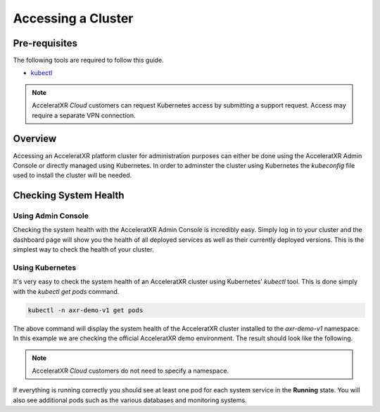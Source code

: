 ===================
Accessing a Cluster
===================

Pre-requisites
==============

The following tools are required to follow this guide.

* `kubectl <https://kubernetes.io/docs/reference/kubectl/overview/>`_

.. note::
    AcceleratXR *Cloud* customers can request Kubernetes access by submitting a support request. Access may require a separate VPN connection.

Overview
========

Accessing an AcceleratXR platform cluster for administration purposes can either be done using the AcceleratXR Admin Console or directly
managed using Kubernetes. In order to adminster the cluster using Kubernetes the *kubeconfig* file used to install the cluster will be
needed.

Checking System Health
======================

Using Admin Console
~~~~~~~~~~~~~~~~~~~

Checking the system health with the AcceleratXR Admin Console is incredibly easy. Simply log in to your cluster and the dashboard page will show
you the health of all deployed services as well as their currently deployed versions. This is the simplest way to check the health of your cluster.

.. image:: /images/admin/system_health_admin_console.png

Using Kubernetes
~~~~~~~~~~~~~~~~

It's very easy to check the system health of an AcceleratXR cluster using Kubernetes' `kubectl` tool. This is done simply with the `kubectl get pods` command.

.. code-block:: bash

    kubectl -n axr-demo-v1 get pods

The above command will display the system health of the AcceleratXR cluster installed to the `axr-demo-v1` namespace.
In this example we are checking the official AcceleratXR demo environment. The result should look like the following.

.. note::

    AcceleratXR *Cloud* customers do not need to specify a namespace.

.. image:: /images/admin/system_health.png

If everything is running correctly you should see at least one pod for each system service in the **Running** state. You will also see
additional pods such as the various databases and monitoring systems.